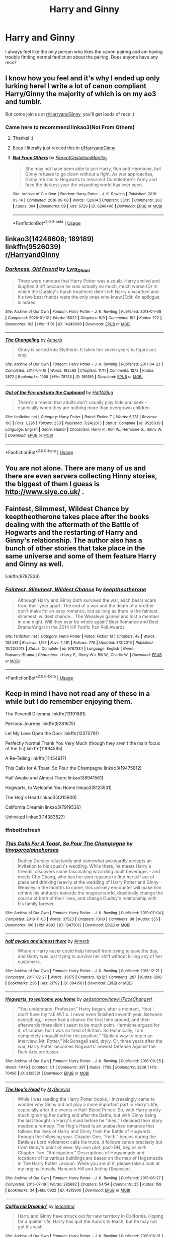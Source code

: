 #+TITLE: Harry and Ginny

* Harry and Ginny
:PROPERTIES:
:Author: ironistcoal2
:Score: 27
:DateUnix: 1590692236.0
:DateShort: 2020-May-28
:FlairText: Request
:END:
I always feel like the only person who likes the canon pairing and am having trouble finding normal fanfiction about the pairing. Does anyone have any recs?


** I know how you feel and it's why I ended up only lurking here! I write a lot of canon compliant Harry/Ginny the majority of which is on my ao3 and tumblr.

But come join us at [[/r/HarryandGinny][r/HarryandGinny]], you'll get loads of recs :)
:PROPERTIES:
:Author: FloreatCastellum
:Score: 18
:DateUnix: 1590695550.0
:DateShort: 2020-May-29
:END:

*** Came here to recommend linkao3(Not From Others)
:PROPERTIES:
:Author: chlorinecrownt
:Score: 6
:DateUnix: 1590701498.0
:DateShort: 2020-May-29
:END:

**** Thanks! :)
:PROPERTIES:
:Author: FloreatCastellum
:Score: 3
:DateUnix: 1590701622.0
:DateShort: 2020-May-29
:END:


**** Eeep I literally just recced this in [[/r/HarryandGinny][r/HarryandGinny]]
:PROPERTIES:
:Author: pumpkin_noodles
:Score: 2
:DateUnix: 1590730192.0
:DateShort: 2020-May-29
:END:


**** [[https://archiveofourown.org/works/6246406][*/Not From Others/*]] by [[https://www.archiveofourown.org/users/FloreatCastellum/pseuds/FloreatCastellum/users/Marille_9/pseuds/Marille_9][/FloreatCastellumMarille_9/]]

#+begin_quote
  She may not have been able to join Harry, Ron and Hermione, but Ginny refuses to go down without a fight. As war approaches, Ginny returns to Hogwarts to resurrect Dumbledore's Army and face the darkest year the wizarding world has ever seen.
#+end_quote

^{/Site/:} ^{Archive} ^{of} ^{Our} ^{Own} ^{*|*} ^{/Fandom/:} ^{Harry} ^{Potter} ^{-} ^{J.} ^{K.} ^{Rowling} ^{*|*} ^{/Published/:} ^{2016-03-14} ^{*|*} ^{/Completed/:} ^{2016-09-08} ^{*|*} ^{/Words/:} ^{132914} ^{*|*} ^{/Chapters/:} ^{35/35} ^{*|*} ^{/Comments/:} ^{263} ^{*|*} ^{/Kudos/:} ^{304} ^{*|*} ^{/Bookmarks/:} ^{89} ^{*|*} ^{/Hits/:} ^{6729} ^{*|*} ^{/ID/:} ^{6246406} ^{*|*} ^{/Download/:} ^{[[https://archiveofourown.org/downloads/6246406/Not%20From%20Others.epub?updated_at=1473345025][EPUB]]} ^{or} ^{[[https://archiveofourown.org/downloads/6246406/Not%20From%20Others.mobi?updated_at=1473345025][MOBI]]}

--------------

*FanfictionBot*^{2.0.0-beta} | [[https://github.com/tusing/reddit-ffn-bot/wiki/Usage][Usage]]
:PROPERTIES:
:Author: FanfictionBot
:Score: 1
:DateUnix: 1590701510.0
:DateShort: 2020-May-29
:END:


** linkao3(14248608; 189189)\\
linkffn(9526039)\\
[[/r/HarryandGinny][r/HarryandGinny]]
:PROPERTIES:
:Author: aMiserable_creature
:Score: 4
:DateUnix: 1590696211.0
:DateShort: 2020-May-29
:END:

*** [[https://archiveofourown.org/works/14248608][*/Darkness, Old Friend/*]] by [[https://www.archiveofourown.org/users/Lyra_Dhani/pseuds/Lyra_Dhani][/Lyra_Dhani/]]

#+begin_quote
  There were rumours that Harry Potter was a squib. Harry smiled and laughed it off because he was actually so much, much worse.(Or in which the Dursley's harsh treatment didn't left Harry unscathed and his two best friends were the only ones who knew.)Edit: An epilogue is added
#+end_quote

^{/Site/:} ^{Archive} ^{of} ^{Our} ^{Own} ^{*|*} ^{/Fandom/:} ^{Harry} ^{Potter} ^{-} ^{J.} ^{K.} ^{Rowling} ^{*|*} ^{/Published/:} ^{2018-04-08} ^{*|*} ^{/Completed/:} ^{2020-01-12} ^{*|*} ^{/Words/:} ^{15022} ^{*|*} ^{/Chapters/:} ^{9/9} ^{*|*} ^{/Comments/:} ^{102} ^{*|*} ^{/Kudos/:} ^{722} ^{*|*} ^{/Bookmarks/:} ^{163} ^{*|*} ^{/Hits/:} ^{11191} ^{*|*} ^{/ID/:} ^{14248608} ^{*|*} ^{/Download/:} ^{[[https://archiveofourown.org/downloads/14248608/Darkness%20Old%20Friend.epub?updated_at=1586479917][EPUB]]} ^{or} ^{[[https://archiveofourown.org/downloads/14248608/Darkness%20Old%20Friend.mobi?updated_at=1586479917][MOBI]]}

--------------

[[https://archiveofourown.org/works/189189][*/The Changeling/*]] by [[https://www.archiveofourown.org/users/Annerb/pseuds/Annerb][/Annerb/]]

#+begin_quote
  Ginny is sorted into Slytherin. It takes her seven years to figure out why.
#+end_quote

^{/Site/:} ^{Archive} ^{of} ^{Our} ^{Own} ^{*|*} ^{/Fandom/:} ^{Harry} ^{Potter} ^{-} ^{J.} ^{K.} ^{Rowling} ^{*|*} ^{/Published/:} ^{2011-04-23} ^{*|*} ^{/Completed/:} ^{2017-04-19} ^{*|*} ^{/Words/:} ^{182592} ^{*|*} ^{/Chapters/:} ^{11/11} ^{*|*} ^{/Comments/:} ^{1273} ^{*|*} ^{/Kudos/:} ^{3872} ^{*|*} ^{/Bookmarks/:} ^{1908} ^{*|*} ^{/Hits/:} ^{78745} ^{*|*} ^{/ID/:} ^{189189} ^{*|*} ^{/Download/:} ^{[[https://archiveofourown.org/downloads/189189/The%20Changeling.epub?updated_at=1587784248][EPUB]]} ^{or} ^{[[https://archiveofourown.org/downloads/189189/The%20Changeling.mobi?updated_at=1587784248][MOBI]]}

--------------

[[https://www.fanfiction.net/s/9526039/1/][*/Out of the Fire and into the Cupboard/*]] by [[https://www.fanfiction.net/u/3955920/HalfASlug][/HalfASlug/]]

#+begin_quote
  There's a reason that adults don't usually play hide and seek - especially when they are nothing more than overgrown children.
#+end_quote

^{/Site/:} ^{fanfiction.net} ^{*|*} ^{/Category/:} ^{Harry} ^{Potter} ^{*|*} ^{/Rated/:} ^{Fiction} ^{T} ^{*|*} ^{/Words/:} ^{6,731} ^{*|*} ^{/Reviews/:} ^{193} ^{*|*} ^{/Favs/:} ^{1,295} ^{*|*} ^{/Follows/:} ^{230} ^{*|*} ^{/Published/:} ^{7/24/2013} ^{*|*} ^{/Status/:} ^{Complete} ^{*|*} ^{/id/:} ^{9526039} ^{*|*} ^{/Language/:} ^{English} ^{*|*} ^{/Genre/:} ^{Humor} ^{*|*} ^{/Characters/:} ^{Harry} ^{P.,} ^{Ron} ^{W.,} ^{Hermione} ^{G.,} ^{Ginny} ^{W.} ^{*|*} ^{/Download/:} ^{[[http://www.ff2ebook.com/old/ffn-bot/index.php?id=9526039&source=ff&filetype=epub][EPUB]]} ^{or} ^{[[http://www.ff2ebook.com/old/ffn-bot/index.php?id=9526039&source=ff&filetype=mobi][MOBI]]}

--------------

*FanfictionBot*^{2.0.0-beta} | [[https://github.com/tusing/reddit-ffn-bot/wiki/Usage][Usage]]
:PROPERTIES:
:Author: FanfictionBot
:Score: 2
:DateUnix: 1590696226.0
:DateShort: 2020-May-29
:END:


** You are not alone. There are many of us and there are even servers collecting Hinny stories, the biggest of them I guess is [[http://www.siye.co.uk/]] .
:PROPERTIES:
:Author: ceplma
:Score: 3
:DateUnix: 1590700492.0
:DateShort: 2020-May-29
:END:


** Faintest, Slimmest, Wildest Chance by keeptheotherone takes place after the books dealing with the aftermath of the Battle of Hogwarts and the restarting of Harry and Ginny's relationship. The author also has a bunch of other stories that take place in the same universe and some of them feature Harry and Ginny as well.

linkffn(9787334)
:PROPERTIES:
:Author: night4345
:Score: 2
:DateUnix: 1590695274.0
:DateShort: 2020-May-29
:END:

*** [[https://www.fanfiction.net/s/9787334/1/][*/Faintest, Slimmest, Wildest Chance/*]] by [[https://www.fanfiction.net/u/2832915/keeptheotherone][/keeptheotherone/]]

#+begin_quote
  Although Harry and Ginny both survived the war, each bears scars from their year apart. The end of a war and the death of a brother don't make for an easy romance, but as long as there is the faintest, slimmest, wildest chance... The Weasleys gained and lost a member in one night. Will they ever be whole again? Best Romance and Best Drama/Angst in the 2014 HP Fanfic Fan Poll Awards
#+end_quote

^{/Site/:} ^{fanfiction.net} ^{*|*} ^{/Category/:} ^{Harry} ^{Potter} ^{*|*} ^{/Rated/:} ^{Fiction} ^{M} ^{*|*} ^{/Chapters/:} ^{42} ^{*|*} ^{/Words/:} ^{132,581} ^{*|*} ^{/Reviews/:} ^{1,157} ^{*|*} ^{/Favs/:} ^{1,481} ^{*|*} ^{/Follows/:} ^{776} ^{*|*} ^{/Updated/:} ^{3/2/2016} ^{*|*} ^{/Published/:} ^{10/22/2013} ^{*|*} ^{/Status/:} ^{Complete} ^{*|*} ^{/id/:} ^{9787334} ^{*|*} ^{/Language/:} ^{English} ^{*|*} ^{/Genre/:} ^{Romance/Drama} ^{*|*} ^{/Characters/:} ^{<Harry} ^{P.,} ^{Ginny} ^{W.>} ^{Bill} ^{W.,} ^{Charlie} ^{W.} ^{*|*} ^{/Download/:} ^{[[http://www.ff2ebook.com/old/ffn-bot/index.php?id=9787334&source=ff&filetype=epub][EPUB]]} ^{or} ^{[[http://www.ff2ebook.com/old/ffn-bot/index.php?id=9787334&source=ff&filetype=mobi][MOBI]]}

--------------

*FanfictionBot*^{2.0.0-beta} | [[https://github.com/tusing/reddit-ffn-bot/wiki/Usage][Usage]]
:PROPERTIES:
:Author: FanfictionBot
:Score: 2
:DateUnix: 1590695302.0
:DateShort: 2020-May-29
:END:


** Keep in mind i have not read any of these in a while but I do remember enjoying them.

The Peverell Dilemma linkffn(13191881)

Perilous Journey linkffn(8281675)

Let My Love Open the Door linkffn(12370791)

Perfectly Normal Thank You Very Much (though they aren't the main focus of the fic) linkffn(11994595)

A Re-Telling linkffn(11454917)

This Calls for A Toast, So Pour the Champagne linkao3(19475812)

Half Awake and Almost There linkao3(8941561)

Hogwarts, to Welcome You Home linkao3(8125531)

The Hog's Head linkao3(4215900)

California Dreamin linkao3(7919536)

Uninvited linkao3(14383527)
:PROPERTIES:
:Author: flingerdinger
:Score: 2
:DateUnix: 1590713202.0
:DateShort: 2020-May-29
:END:

*** ffnbot!refresh
:PROPERTIES:
:Author: flingerdinger
:Score: 1
:DateUnix: 1590713734.0
:DateShort: 2020-May-29
:END:


*** [[https://archiveofourown.org/works/19475812][*/This Calls For A Toast, So Pour The Champagne/*]] by [[https://www.archiveofourown.org/users/tinyporcelainehorses/pseuds/tinyporcelainehorses][/tinyporcelainehorses/]]

#+begin_quote
  Dudley Dursley reluctantly and somewhat awkwardly accepts an invitation to his cousin's wedding. While there, he meets Harry's friends, discovers some fascinating wizarding adult beverages - and meets Cho Chang, who has her own reasons to find herself out of place and drinking heavily at the wedding of Harry Potter and Ginny Weasley.In the months to come, this unlikely encounter will make him rethink his attitudes towards the magical world, drastically change the course of both of their lives, and change Dudley's relationship with his family forever.
#+end_quote

^{/Site/:} ^{Archive} ^{of} ^{Our} ^{Own} ^{*|*} ^{/Fandom/:} ^{Harry} ^{Potter} ^{-} ^{J.} ^{K.} ^{Rowling} ^{*|*} ^{/Published/:} ^{2019-07-04} ^{*|*} ^{/Completed/:} ^{2019-11-03} ^{*|*} ^{/Words/:} ^{37523} ^{*|*} ^{/Chapters/:} ^{10/10} ^{*|*} ^{/Comments/:} ^{88} ^{*|*} ^{/Kudos/:} ^{355} ^{*|*} ^{/Bookmarks/:} ^{106} ^{*|*} ^{/Hits/:} ^{4692} ^{*|*} ^{/ID/:} ^{19475812} ^{*|*} ^{/Download/:} ^{[[https://archiveofourown.org/downloads/19475812/This%20Calls%20For%20A%20Toast.epub?updated_at=1572785982][EPUB]]} ^{or} ^{[[https://archiveofourown.org/downloads/19475812/This%20Calls%20For%20A%20Toast.mobi?updated_at=1572785982][MOBI]]}

--------------

[[https://archiveofourown.org/works/8941561][*/half awake and almost there/*]] by [[https://www.archiveofourown.org/users/Annerb/pseuds/Annerb][/Annerb/]]

#+begin_quote
  Wherein Harry never could help himself from trying to save the day, and Ginny was just trying to survive her shift without killing any of her customers.
#+end_quote

^{/Site/:} ^{Archive} ^{of} ^{Our} ^{Own} ^{*|*} ^{/Fandom/:} ^{Harry} ^{Potter} ^{-} ^{J.} ^{K.} ^{Rowling} ^{*|*} ^{/Published/:} ^{2016-12-21} ^{*|*} ^{/Completed/:} ^{2017-02-27} ^{*|*} ^{/Words/:} ^{33175} ^{*|*} ^{/Chapters/:} ^{12/12} ^{*|*} ^{/Comments/:} ^{287} ^{*|*} ^{/Kudos/:} ^{1290} ^{*|*} ^{/Bookmarks/:} ^{236} ^{*|*} ^{/Hits/:} ^{21792} ^{*|*} ^{/ID/:} ^{8941561} ^{*|*} ^{/Download/:} ^{[[https://archiveofourown.org/downloads/8941561/half%20awake%20and%20almost.epub?updated_at=1570116791][EPUB]]} ^{or} ^{[[https://archiveofourown.org/downloads/8941561/half%20awake%20and%20almost.mobi?updated_at=1570116791][MOBI]]}

--------------

[[https://archiveofourown.org/works/8125531][*/Hogwarts, to welcome you home/*]] by [[https://www.archiveofourown.org/users/FaceChanger/pseuds/gedsparrowhawk][/gedsparrowhawk (FaceChanger)/]]

#+begin_quote
  “You understand, Professor,” Harry began, after a moment, “that I don't have my N.E.W.T.s. I never even finished seventh year. Between everything, I never had a chance the first time around, and then afterwards there didn't seem to be much point. Hermione argued for it, of course, but I was so tired of Britain. So technically, I am completely unqualified for the position.” “Quite a way to begin an interview, Mr. Potter,” McGonagall said, dryly. Or, three years after the war, Harry Potter becomes Hogwarts' newest Defense Against the Dark Arts professor.
#+end_quote

^{/Site/:} ^{Archive} ^{of} ^{Our} ^{Own} ^{*|*} ^{/Fandom/:} ^{Harry} ^{Potter} ^{-} ^{J.} ^{K.} ^{Rowling} ^{*|*} ^{/Published/:} ^{2016-09-25} ^{*|*} ^{/Words/:} ^{11146} ^{*|*} ^{/Chapters/:} ^{1/1} ^{*|*} ^{/Comments/:} ^{387} ^{*|*} ^{/Kudos/:} ^{7708} ^{*|*} ^{/Bookmarks/:} ^{2838} ^{*|*} ^{/Hits/:} ^{70456} ^{*|*} ^{/ID/:} ^{8125531} ^{*|*} ^{/Download/:} ^{[[https://archiveofourown.org/downloads/8125531/Hogwarts%20to%20welcome%20you.epub?updated_at=1578951073][EPUB]]} ^{or} ^{[[https://archiveofourown.org/downloads/8125531/Hogwarts%20to%20welcome%20you.mobi?updated_at=1578951073][MOBI]]}

--------------

[[https://archiveofourown.org/works/4215900][*/The Hog's Head/*]] by [[https://www.archiveofourown.org/users/MyGinevra/pseuds/MyGinevra][/MyGinevra/]]

#+begin_quote
  While I was reading the Harry Potter books, I increasingly came to wonder why Ginny did not play a more important part in Harry's life, especially after the events in Half-Blood Prince. So, with Harry pretty much ignoring her during and after the Battle, but with Ginny being the last thought in Harry's mind before he "died," I decided their story needed a remedy. The Hog's Head is an unabashed romance that follows the lives of Harry and Ginny from the Battle of Hogwarts through the following year. Chapter One, "Faith," begins during the Battle as Lord Voldemort calls his truce. It follows canon precisely but from Ginny's point of view. My own plot, post-DH, begins with Chapter Two, "Anticipation." Descriptions of Hogsmeade and locations of its various buildings are based on the map of Hogsmeade in The Harry Potter Lexicon. While you are at it, please take a look at my original novels, Hancock Hill and Acting Obsessed.
#+end_quote

^{/Site/:} ^{Archive} ^{of} ^{Our} ^{Own} ^{*|*} ^{/Fandom/:} ^{Harry} ^{Potter} ^{-} ^{J.} ^{K.} ^{Rowling} ^{*|*} ^{/Published/:} ^{2015-06-27} ^{*|*} ^{/Completed/:} ^{2015-07-19} ^{*|*} ^{/Words/:} ^{385682} ^{*|*} ^{/Chapters/:} ^{54/54} ^{*|*} ^{/Comments/:} ^{25} ^{*|*} ^{/Kudos/:} ^{159} ^{*|*} ^{/Bookmarks/:} ^{34} ^{*|*} ^{/Hits/:} ^{6922} ^{*|*} ^{/ID/:} ^{4215900} ^{*|*} ^{/Download/:} ^{[[https://archiveofourown.org/downloads/4215900/The%20Hogs%20Head.epub?updated_at=1584820684][EPUB]]} ^{or} ^{[[https://archiveofourown.org/downloads/4215900/The%20Hogs%20Head.mobi?updated_at=1584820684][MOBI]]}

--------------

[[https://archiveofourown.org/works/7919536][*/California Dreamin'/*]] by [[https://www.archiveofourown.org/users/jenorama/pseuds/jenorama][/jenorama/]]

#+begin_quote
  Harry and Ginny have struck out for new territory in California. Hoping for a quieter life, Harry has quit the Aurors to teach, but he may not get his wish.
#+end_quote

^{/Site/:} ^{Archive} ^{of} ^{Our} ^{Own} ^{*|*} ^{/Fandom/:} ^{Harry} ^{Potter} ^{-} ^{J.} ^{K.} ^{Rowling} ^{*|*} ^{/Published/:} ^{2016-08-31} ^{*|*} ^{/Completed/:} ^{2017-06-10} ^{*|*} ^{/Words/:} ^{296429} ^{*|*} ^{/Chapters/:} ^{39/39} ^{*|*} ^{/Comments/:} ^{137} ^{*|*} ^{/Kudos/:} ^{285} ^{*|*} ^{/Bookmarks/:} ^{43} ^{*|*} ^{/Hits/:} ^{9281} ^{*|*} ^{/ID/:} ^{7919536} ^{*|*} ^{/Download/:} ^{[[https://archiveofourown.org/downloads/7919536/California%20Dreamin.epub?updated_at=1497118935][EPUB]]} ^{or} ^{[[https://archiveofourown.org/downloads/7919536/California%20Dreamin.mobi?updated_at=1497118935][MOBI]]}

--------------

[[https://archiveofourown.org/works/14383527][*/Uninvited/*]] by [[https://www.archiveofourown.org/users/jenorama/pseuds/jenorama][/jenorama/]]

#+begin_quote
  Settled in San Francisco with a growing family, Harry and Ginny come face-to-face with Harry's Auror past.
#+end_quote

^{/Site/:} ^{Archive} ^{of} ^{Our} ^{Own} ^{*|*} ^{/Fandom/:} ^{Harry} ^{Potter} ^{-} ^{J.} ^{K.} ^{Rowling} ^{*|*} ^{/Published/:} ^{2018-04-21} ^{*|*} ^{/Completed/:} ^{2018-11-15} ^{*|*} ^{/Words/:} ^{84917} ^{*|*} ^{/Chapters/:} ^{15/15} ^{*|*} ^{/Comments/:} ^{72} ^{*|*} ^{/Kudos/:} ^{85} ^{*|*} ^{/Bookmarks/:} ^{7} ^{*|*} ^{/Hits/:} ^{2351} ^{*|*} ^{/ID/:} ^{14383527} ^{*|*} ^{/Download/:} ^{[[https://archiveofourown.org/downloads/14383527/Uninvited.epub?updated_at=1542300135][EPUB]]} ^{or} ^{[[https://archiveofourown.org/downloads/14383527/Uninvited.mobi?updated_at=1542300135][MOBI]]}

--------------

[[https://www.fanfiction.net/s/13191881/1/][*/The Peverell Dilemma/*]] by [[https://www.fanfiction.net/u/386600/deadwoodpecker][/deadwoodpecker/]]

#+begin_quote
  Harry slowly begins to realize that he doesn't know his best mate's little sister very well at all.
#+end_quote

^{/Site/:} ^{fanfiction.net} ^{*|*} ^{/Category/:} ^{Harry} ^{Potter} ^{*|*} ^{/Rated/:} ^{Fiction} ^{M} ^{*|*} ^{/Chapters/:} ^{47} ^{*|*} ^{/Words/:} ^{337,713} ^{*|*} ^{/Reviews/:} ^{1,369} ^{*|*} ^{/Favs/:} ^{597} ^{*|*} ^{/Follows/:} ^{784} ^{*|*} ^{/Updated/:} ^{4/13} ^{*|*} ^{/Published/:} ^{1/28/2019} ^{*|*} ^{/id/:} ^{13191881} ^{*|*} ^{/Language/:} ^{English} ^{*|*} ^{/Genre/:} ^{Romance/Drama} ^{*|*} ^{/Characters/:} ^{<Harry} ^{P.,} ^{Ginny} ^{W.>} ^{*|*} ^{/Download/:} ^{[[http://www.ff2ebook.com/old/ffn-bot/index.php?id=13191881&source=ff&filetype=epub][EPUB]]} ^{or} ^{[[http://www.ff2ebook.com/old/ffn-bot/index.php?id=13191881&source=ff&filetype=mobi][MOBI]]}

--------------

*FanfictionBot*^{2.0.0-beta} | [[https://github.com/tusing/reddit-ffn-bot/wiki/Usage][Usage]]
:PROPERTIES:
:Author: FanfictionBot
:Score: 1
:DateUnix: 1590713763.0
:DateShort: 2020-May-29
:END:


*** [[https://www.fanfiction.net/s/8281675/1/][*/Perilous Journey/*]] by [[https://www.fanfiction.net/u/1816754/sbmcneil][/sbmcneil/]]

#+begin_quote
  During Christmas at Grimmauld Place, Harry and Ginny realize they can help each other overcome the memories of their past. Watching them, Sirius finds the courage to forgive himself for his past mistakes and start living again. Umbridge, however has other plans. She expels the couple, starting them on a very perilous journey. *Mentions of child abuse and alcohol/substance use*
#+end_quote

^{/Site/:} ^{fanfiction.net} ^{*|*} ^{/Category/:} ^{Harry} ^{Potter} ^{*|*} ^{/Rated/:} ^{Fiction} ^{M} ^{*|*} ^{/Chapters/:} ^{20} ^{*|*} ^{/Words/:} ^{255,296} ^{*|*} ^{/Reviews/:} ^{957} ^{*|*} ^{/Favs/:} ^{1,495} ^{*|*} ^{/Follows/:} ^{1,802} ^{*|*} ^{/Updated/:} ^{5/6/2017} ^{*|*} ^{/Published/:} ^{7/3/2012} ^{*|*} ^{/id/:} ^{8281675} ^{*|*} ^{/Language/:} ^{English} ^{*|*} ^{/Genre/:} ^{Drama/Romance} ^{*|*} ^{/Characters/:} ^{<Harry} ^{P.,} ^{Ginny} ^{W.>} ^{Sirius} ^{B.,} ^{Bill} ^{W.} ^{*|*} ^{/Download/:} ^{[[http://www.ff2ebook.com/old/ffn-bot/index.php?id=8281675&source=ff&filetype=epub][EPUB]]} ^{or} ^{[[http://www.ff2ebook.com/old/ffn-bot/index.php?id=8281675&source=ff&filetype=mobi][MOBI]]}

--------------

[[https://www.fanfiction.net/s/12370791/1/][*/Let My Love Open the Door/*]] by [[https://www.fanfiction.net/u/2505393/Epeefencer][/Epeefencer/]]

#+begin_quote
  AU. A Harry never went to Hogwarts story. Harry, reclusive, damaged and lonely. Ginny, vivacious, independent, looking for Love. What happens when they meet when Ginny is asked to go get Harry to come to Ron's and Hermione's wedding? Will Harry accept what Ginny is offering or will he reject her and continue down a dark lonely path?
#+end_quote

^{/Site/:} ^{fanfiction.net} ^{*|*} ^{/Category/:} ^{Harry} ^{Potter} ^{*|*} ^{/Rated/:} ^{Fiction} ^{T} ^{*|*} ^{/Chapters/:} ^{6} ^{*|*} ^{/Words/:} ^{44,365} ^{*|*} ^{/Reviews/:} ^{178} ^{*|*} ^{/Favs/:} ^{284} ^{*|*} ^{/Follows/:} ^{179} ^{*|*} ^{/Updated/:} ^{3/24/2017} ^{*|*} ^{/Published/:} ^{2/17/2017} ^{*|*} ^{/Status/:} ^{Complete} ^{*|*} ^{/id/:} ^{12370791} ^{*|*} ^{/Language/:} ^{English} ^{*|*} ^{/Genre/:} ^{Hurt/Comfort/Romance} ^{*|*} ^{/Characters/:} ^{<Harry} ^{P.,} ^{Ginny} ^{W.>} ^{*|*} ^{/Download/:} ^{[[http://www.ff2ebook.com/old/ffn-bot/index.php?id=12370791&source=ff&filetype=epub][EPUB]]} ^{or} ^{[[http://www.ff2ebook.com/old/ffn-bot/index.php?id=12370791&source=ff&filetype=mobi][MOBI]]}

--------------

[[https://www.fanfiction.net/s/11994595/1/][*/Perfectly Normal Thank You Very Much/*]] by [[https://www.fanfiction.net/u/7949415/Casscade][/Casscade/]]

#+begin_quote
  It's twenty one years later and for the sake of his daughter, Dudley is going to have to learn about the Wizarding World after all.
#+end_quote

^{/Site/:} ^{fanfiction.net} ^{*|*} ^{/Category/:} ^{Harry} ^{Potter} ^{*|*} ^{/Rated/:} ^{Fiction} ^{K} ^{*|*} ^{/Chapters/:} ^{6} ^{*|*} ^{/Words/:} ^{16,858} ^{*|*} ^{/Reviews/:} ^{184} ^{*|*} ^{/Favs/:} ^{1,218} ^{*|*} ^{/Follows/:} ^{425} ^{*|*} ^{/Updated/:} ^{12/6/2016} ^{*|*} ^{/Published/:} ^{6/12/2016} ^{*|*} ^{/Status/:} ^{Complete} ^{*|*} ^{/id/:} ^{11994595} ^{*|*} ^{/Language/:} ^{English} ^{*|*} ^{/Genre/:} ^{Family} ^{*|*} ^{/Characters/:} ^{Harry} ^{P.,} ^{Ginny} ^{W.,} ^{Petunia} ^{D.,} ^{Dudley} ^{D.} ^{*|*} ^{/Download/:} ^{[[http://www.ff2ebook.com/old/ffn-bot/index.php?id=11994595&source=ff&filetype=epub][EPUB]]} ^{or} ^{[[http://www.ff2ebook.com/old/ffn-bot/index.php?id=11994595&source=ff&filetype=mobi][MOBI]]}

--------------

[[https://www.fanfiction.net/s/11454917/1/][*/A Re-Telling/*]] by [[https://www.fanfiction.net/u/1864945/pottermum][/pottermum/]]

#+begin_quote
  Set after the COS. See how Harry Potter's story will change, with Ginny being Sorted into Slytherin. A Ginny who is not going to be a victim, and a Harry who realises those closest to him may not have his best interests at heart. Major Molly/Ron/Dumbledore bashing, some Hermione bashing. Rated for later chapters.
#+end_quote

^{/Site/:} ^{fanfiction.net} ^{*|*} ^{/Category/:} ^{Harry} ^{Potter} ^{*|*} ^{/Rated/:} ^{Fiction} ^{M} ^{*|*} ^{/Chapters/:} ^{40} ^{*|*} ^{/Words/:} ^{148,447} ^{*|*} ^{/Reviews/:} ^{577} ^{*|*} ^{/Favs/:} ^{646} ^{*|*} ^{/Follows/:} ^{424} ^{*|*} ^{/Updated/:} ^{10/17/2015} ^{*|*} ^{/Published/:} ^{8/18/2015} ^{*|*} ^{/Status/:} ^{Complete} ^{*|*} ^{/id/:} ^{11454917} ^{*|*} ^{/Language/:} ^{English} ^{*|*} ^{/Genre/:} ^{Angst/Drama} ^{*|*} ^{/Characters/:} ^{Ginny} ^{W.,} ^{Harry} ^{P.} ^{*|*} ^{/Download/:} ^{[[http://www.ff2ebook.com/old/ffn-bot/index.php?id=11454917&source=ff&filetype=epub][EPUB]]} ^{or} ^{[[http://www.ff2ebook.com/old/ffn-bot/index.php?id=11454917&source=ff&filetype=mobi][MOBI]]}

--------------

*FanfictionBot*^{2.0.0-beta} | [[https://github.com/tusing/reddit-ffn-bot/wiki/Usage][Usage]]
:PROPERTIES:
:Author: FanfictionBot
:Score: 1
:DateUnix: 1590713774.0
:DateShort: 2020-May-29
:END:


** The Tea Time Series is really great for Weasley-Potter family stuff and does a great job of fixing what Cursed Child left behind. The second story in particular has some of the best written Harry/Ginny I've seen.

[[https://archiveofourown.org/series/538465]]
:PROPERTIES:
:Author: TimeTurner394
:Score: 2
:DateUnix: 1590713802.0
:DateShort: 2020-May-29
:END:

*** This is one of the most popular Hinny and next gen fics and discussed often on the Hinny discord page. Great OC's too, and a great storyline with great writing.
:PROPERTIES:
:Author: Pottermum
:Score: 1
:DateUnix: 1590751672.0
:DateShort: 2020-May-29
:END:


** [[https://archiveofourown.org/users/floreatcastellum][FloreatCastellum]] has mostly canon-compliant fics and a lot of them have Hinny.

Edit: I just saw that she commented on this thread haha.
:PROPERTIES:
:Author: sailingg
:Score: 1
:DateUnix: 1590718207.0
:DateShort: 2020-May-29
:END:


** Gryffindormischief has written a lot of fun Hinny stories, some one shots, easy to read, a good place to start.
:PROPERTIES:
:Author: Pottermum
:Score: 1
:DateUnix: 1590751730.0
:DateShort: 2020-May-29
:END:


** Are you after canon-compliant stories (maybe post-Hogwarts), divergence where they start dating earlier, AU like Ginny being sorted into Slytherin, or something else?

For the first, I generally recommend Northumbrian's stories, particularly linkffn(Strangers at Drakeshaugh), where Harry and Ginny and their children move out to the countryside. For the second, I recently enjoyed linkffn(A Friend Indeed by kb0), where Ginny approaches and comforts Harry during his blow-up with Ron in fourth year. And one of my favourites doesn't actually have them dating, and is unfinished (technically not abandoned, but very infrequently updated), but I love how it develops Ginny's character: [[https://github.com/IntermittentlyRupert/hpnofp-ebook/releases/tag/2.2.1][Harry Potter and the Nightmares of Futures Past]]
:PROPERTIES:
:Author: thrawnca
:Score: 1
:DateUnix: 1590844248.0
:DateShort: 2020-May-30
:END:

*** [[https://www.fanfiction.net/s/6331126/1/][*/Strangers at Drakeshaugh/*]] by [[https://www.fanfiction.net/u/2132422/Northumbrian][/Northumbrian/]]

#+begin_quote
  The locals in a sleepy corner of the Cheviot Hills are surprised to discover that they have new neighbours. Who are the strangers at Drakeshaugh? When James Potter meets Muggle Henry Charlton, his mother Jacqui befriends the Potters and her life changes.
#+end_quote

^{/Site/:} ^{fanfiction.net} ^{*|*} ^{/Category/:} ^{Harry} ^{Potter} ^{*|*} ^{/Rated/:} ^{Fiction} ^{T} ^{*|*} ^{/Chapters/:} ^{39} ^{*|*} ^{/Words/:} ^{189,314} ^{*|*} ^{/Reviews/:} ^{2,233} ^{*|*} ^{/Favs/:} ^{2,399} ^{*|*} ^{/Follows/:} ^{2,718} ^{*|*} ^{/Updated/:} ^{8/31/2018} ^{*|*} ^{/Published/:} ^{9/17/2010} ^{*|*} ^{/Status/:} ^{Complete} ^{*|*} ^{/id/:} ^{6331126} ^{*|*} ^{/Language/:} ^{English} ^{*|*} ^{/Genre/:} ^{Mystery/Family} ^{*|*} ^{/Characters/:} ^{<Ginny} ^{W.,} ^{Harry} ^{P.>} ^{<Ron} ^{W.,} ^{Hermione} ^{G.>} ^{*|*} ^{/Download/:} ^{[[http://www.ff2ebook.com/old/ffn-bot/index.php?id=6331126&source=ff&filetype=epub][EPUB]]} ^{or} ^{[[http://www.ff2ebook.com/old/ffn-bot/index.php?id=6331126&source=ff&filetype=mobi][MOBI]]}

--------------

[[https://www.fanfiction.net/s/3822327/1/][*/A Friend Indeed/*]] by [[https://www.fanfiction.net/u/1251524/kb0][/kb0/]]

#+begin_quote
  During Harry's fourth year, what if Ginny had asked Harry how he was feeling when her brother turned his back on Harry? What if she had tried to befriend him then? How would that have affected Harry and his other friends? To cover Harry's fourth year.
#+end_quote

^{/Site/:} ^{fanfiction.net} ^{*|*} ^{/Category/:} ^{Harry} ^{Potter} ^{*|*} ^{/Rated/:} ^{Fiction} ^{T} ^{*|*} ^{/Chapters/:} ^{6} ^{*|*} ^{/Words/:} ^{69,821} ^{*|*} ^{/Reviews/:} ^{310} ^{*|*} ^{/Favs/:} ^{1,648} ^{*|*} ^{/Follows/:} ^{474} ^{*|*} ^{/Updated/:} ^{10/30/2007} ^{*|*} ^{/Published/:} ^{10/6/2007} ^{*|*} ^{/Status/:} ^{Complete} ^{*|*} ^{/id/:} ^{3822327} ^{*|*} ^{/Language/:} ^{English} ^{*|*} ^{/Genre/:} ^{Adventure/Romance} ^{*|*} ^{/Characters/:} ^{Harry} ^{P.,} ^{Ginny} ^{W.} ^{*|*} ^{/Download/:} ^{[[http://www.ff2ebook.com/old/ffn-bot/index.php?id=3822327&source=ff&filetype=epub][EPUB]]} ^{or} ^{[[http://www.ff2ebook.com/old/ffn-bot/index.php?id=3822327&source=ff&filetype=mobi][MOBI]]}

--------------

*FanfictionBot*^{2.0.0-beta} | [[https://github.com/tusing/reddit-ffn-bot/wiki/Usage][Usage]]
:PROPERTIES:
:Author: FanfictionBot
:Score: 1
:DateUnix: 1590844270.0
:DateShort: 2020-May-30
:END:


** I was pretty indifferent to them to be honest. I never gave Ginny much thought until I read a really good Ginny-centric story and now I've even started paying more attention to her in my own writing. I'm not sure they'll ever by a pairing I actively ship but I would definitely be open to reading a story about them if the plot sounded neat.
:PROPERTIES:
:Author: ShadowCat3500
:Score: 0
:DateUnix: 1590698745.0
:DateShort: 2020-May-29
:END:
